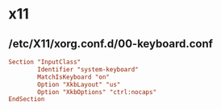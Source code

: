 * x11


** /etc/X11/xorg.conf.d/00-keyboard.conf

#+BEGIN_SRC conf
Section "InputClass"
        Identifier "system-keyboard"
        MatchIsKeyboard "on"
        Option "XkbLayout" "us"
        Option "XkbOptions" "ctrl:nocaps"
EndSection
#+END_SRC
